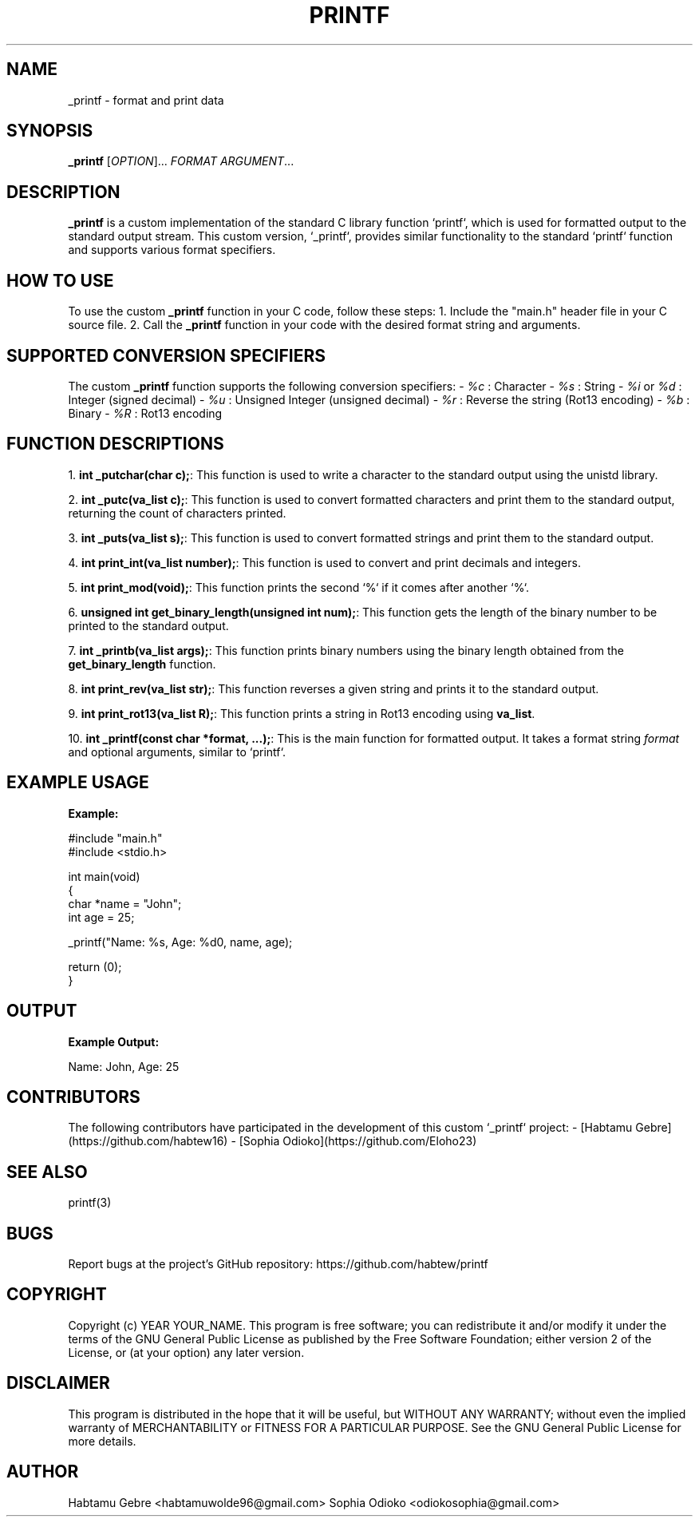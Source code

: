 .TH PRINTF 1 "July 2023" "Version 1.1" "User Commands"

.SH NAME
_printf \- format and print data

.SH SYNOPSIS
.B _printf
[\fIOPTION\fR]... \fIFORMAT\fR \fIARGUMENT\fR...

.SH DESCRIPTION
\fB_printf\fR is a custom implementation of the standard C library function `printf`, which is used for formatted output to the standard output stream. This custom version, `_printf`, provides similar functionality to the standard `printf` function and supports various format specifiers.

.SH HOW TO USE
To use the custom \fB_printf\fR function in your C code, follow these steps:
1. Include the "main.h" header file in your C source file.
2. Call the \fB_printf\fR function in your code with the desired format string and arguments.

.SH SUPPORTED CONVERSION SPECIFIERS
The custom \fB_printf\fR function supports the following conversion specifiers:
- \fI%c\fR : Character
- \fI%s\fR : String
- \fI%i\fR or \fI%d\fR : Integer (signed decimal)
- \fI%u\fR : Unsigned Integer (unsigned decimal)
- \fI%r\fR : Reverse the string (Rot13 encoding)
- \fI%b\fR : Binary
- \fI%R\fR : Rot13 encoding

.SH FUNCTION DESCRIPTIONS
1. \fBint _putchar(char c);\fR: This function is used to write a character to the standard output using the unistd library.

2. \fBint _putc(va_list c);\fR: This function is used to convert formatted characters and print them to the standard output, returning the count of characters printed.

3. \fBint _puts(va_list s);\fR: This function is used to convert formatted strings and print them to the standard output.

4. \fBint print_int(va_list number);\fR: This function is used to convert and print decimals and integers.

5. \fBint print_mod(void);\fR: This function prints the second `%` if it comes after another `%`.

6. \fBunsigned int get_binary_length(unsigned int num);\fR: This function gets the length of the binary number to be printed to the standard output.

7. \fBint _printb(va_list args);\fR: This function prints binary numbers using the binary length obtained from the \fBget_binary_length\fR function.

8. \fBint print_rev(va_list str);\fR: This function reverses a given string and prints it to the standard output.

9. \fBint print_rot13(va_list R);\fR: This function prints a string in Rot13 encoding using \fBva_list\fR.

10. \fBint _printf(const char *format, ...);\fR: This is the main function for formatted output. It takes a format string \fIformat\fR and optional arguments, similar to `printf`.

.SH EXAMPLE USAGE
.B Example:
.sp
.nf
#include "main.h"
#include <stdio.h>

int main(void)
{
    char *name = "John";
    int age = 25;

    _printf("Name: %s, Age: %d\n", name, age);

    return (0);
}
.fi
.SH OUTPUT
.B Example Output:
.sp
.nf
Name: John, Age: 25
.fi

.SH CONTRIBUTORS
The following contributors have participated in the development of this custom `_printf` project:
- [Habtamu Gebre](https://github.com/habtew16)
- [Sophia Odioko](https://github.com/Eloho23)

.SH SEE ALSO
printf(3)

.SH BUGS
Report bugs at the project's GitHub repository: https://github.com/habtew/printf

.SH COPYRIGHT
Copyright (c) YEAR YOUR_NAME. This program is free software;
you can redistribute it and/or modify it under the terms of the GNU General Public License
as published by the Free Software Foundation; either version 2 of the License, or (at your option) any later version.

.SH DISCLAIMER
This program is distributed in the hope that it will be useful, but WITHOUT ANY WARRANTY;
without even the implied warranty of MERCHANTABILITY or FITNESS FOR A PARTICULAR PURPOSE.
See the GNU General Public License for more details.

.SH AUTHOR
Habtamu Gebre <habtamuwolde96@gmail.com>
Sophia Odioko <odiokosophia@gmail.com>

